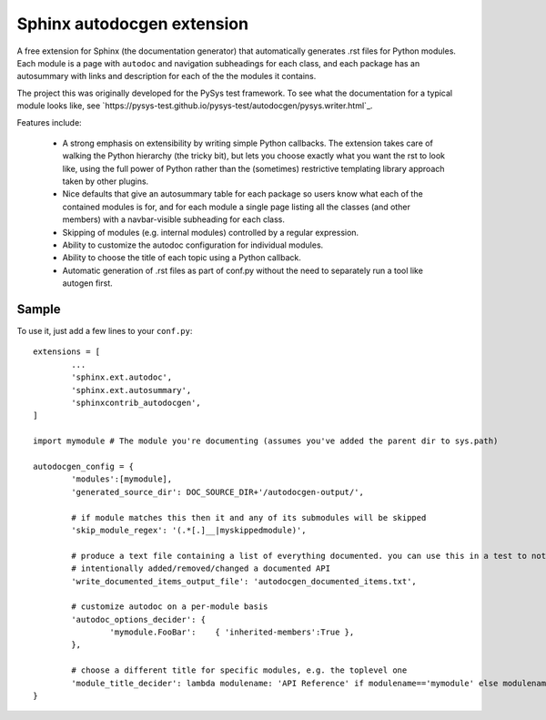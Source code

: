 Sphinx autodocgen extension
===========================

A free extension for Sphinx (the documentation generator) that automatically generates .rst files for 
Python modules. Each module is a page with ``autodoc`` and navigation subheadings for each class, and 
each package has an autosummary with links and description for each of the the modules it contains. 

The project this was originally developed for the PySys test framework. To see what the documentation for a typical 
module looks like, see `https://pysys-test.github.io/pysys-test/autodocgen/pysys.writer.html`_. 

Features include:

	- A strong emphasis on extensibility by writing simple Python callbacks. The extension takes care of walking the 
	  Python hierarchy (the tricky bit), but lets you choose exactly what you want the rst to look like, using the 
	  full power of Python rather than the (sometimes) restrictive templating library approach taken by other plugins. 
	  
	- Nice defaults that give an autosummary table for each package so users know what each of the contained modules 
	  is for, and for each module a single page listing all the classes (and other members) with a navbar-visible 
	  subheading for each class. 
	
	- Skipping of modules (e.g. internal modules) controlled by a regular expression. 
	
	- Ability to customize the autodoc configuration for individual modules. 
	
	- Ability to choose the title of each topic using a Python callback. 
	
	- Automatic generation of .rst files as part of conf.py without the need to separately run a tool like autogen 
	  first. 

Sample
------

To use it, just add a few lines to your ``conf.py``::

	extensions = [
		...
		'sphinx.ext.autodoc',
		'sphinx.ext.autosummary',
		'sphinxcontrib_autodocgen',
	]

	import mymodule # The module you're documenting (assumes you've added the parent dir to sys.path)
	
	autodocgen_config = {
		'modules':[mymodule], 
		'generated_source_dir': DOC_SOURCE_DIR+'/autodocgen-output/',
		
		# if module matches this then it and any of its submodules will be skipped
		'skip_module_regex': '(.*[.]__|myskippedmodule)', 
		
		# produce a text file containing a list of everything documented. you can use this in a test to notice when you've 
		# intentionally added/removed/changed a documented API
		'write_documented_items_output_file': 'autodocgen_documented_items.txt',
		
		# customize autodoc on a per-module basis
		'autodoc_options_decider': { 
			'mymodule.FooBar':    { 'inherited-members':True },
		},
		
		# choose a different title for specific modules, e.g. the toplevel one
		'module_title_decider': lambda modulename: 'API Reference' if modulename=='mymodule' else modulename,
	}

